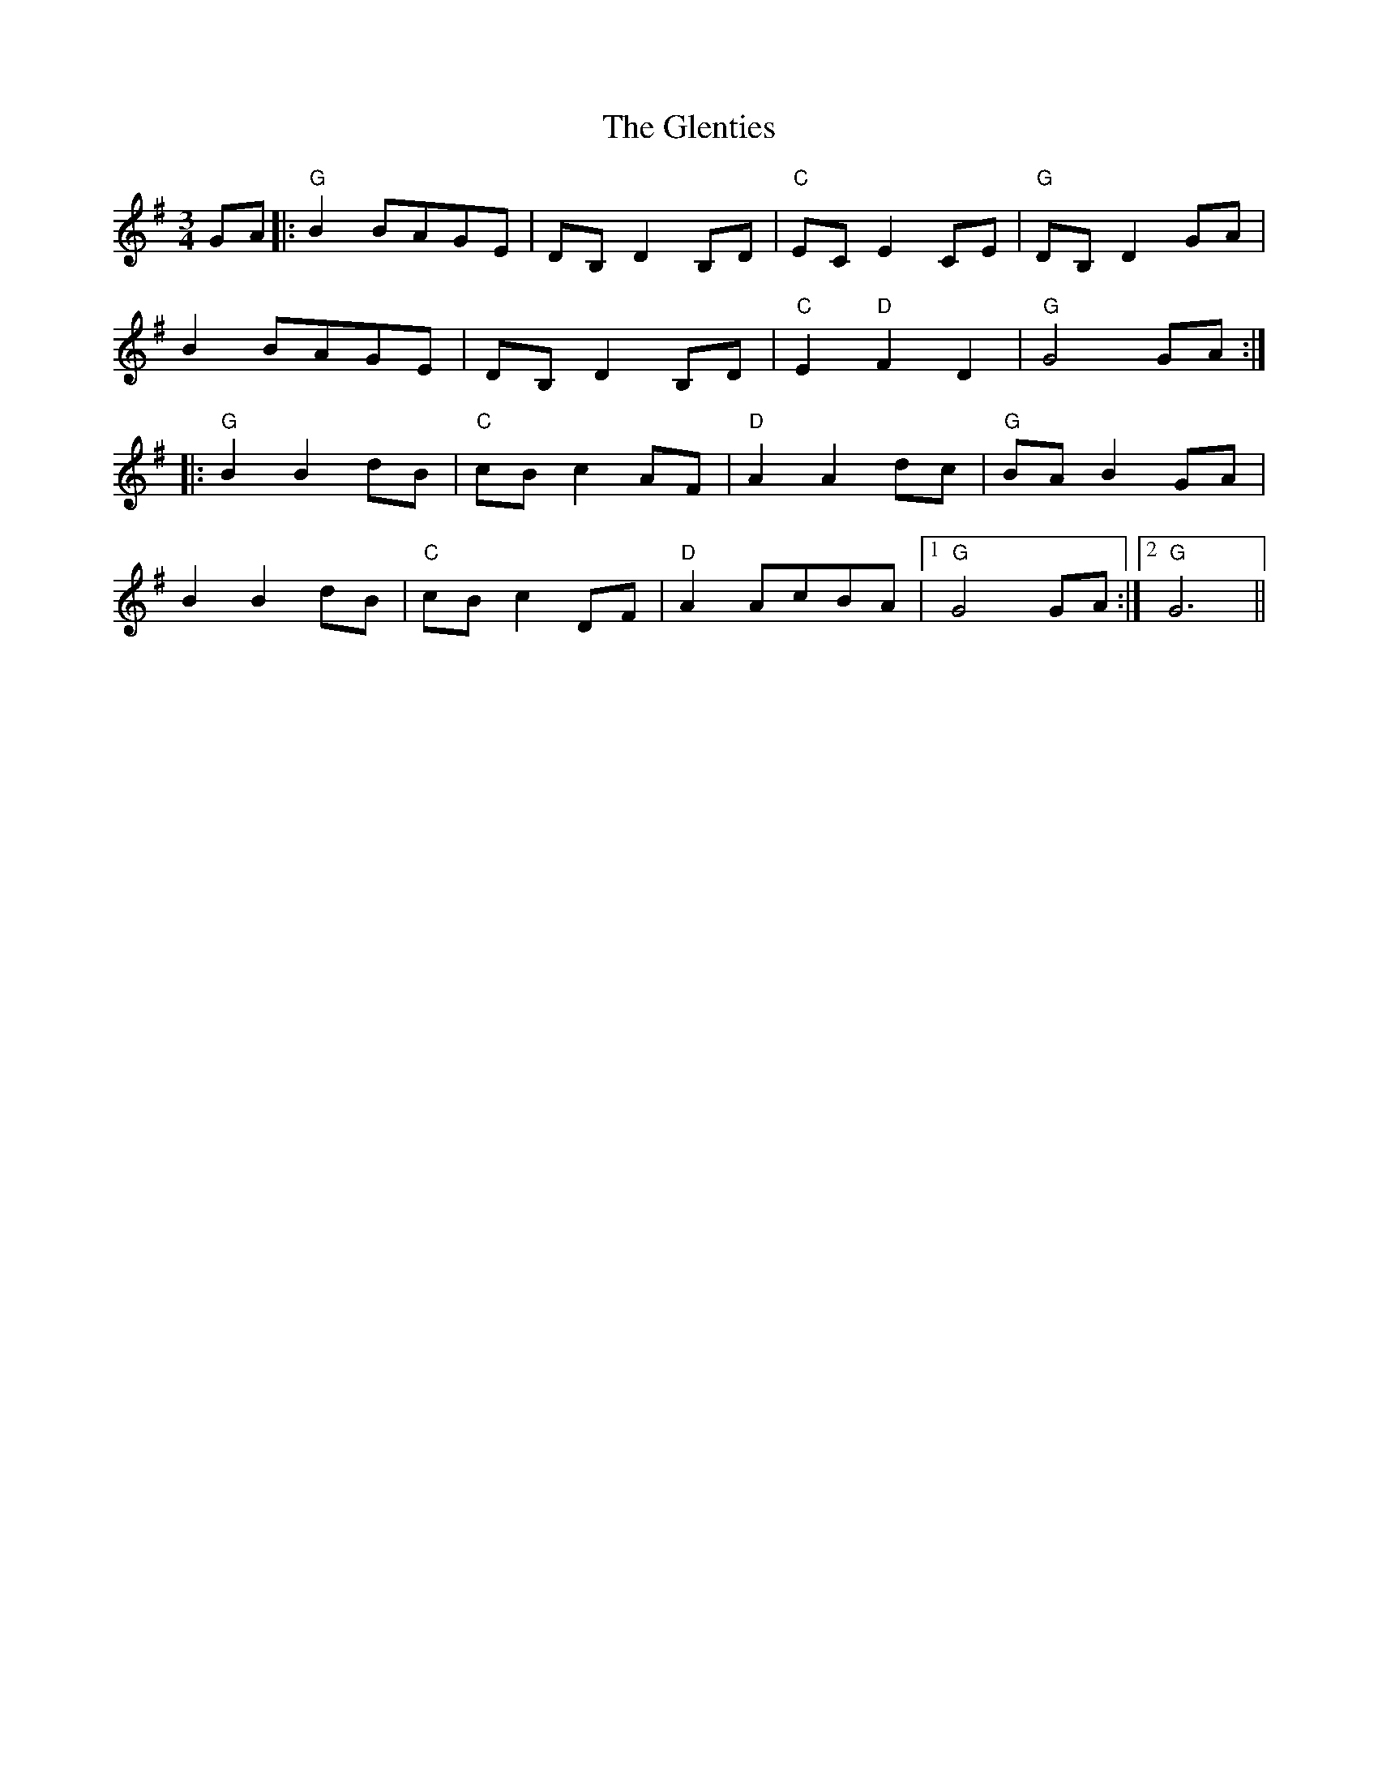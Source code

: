 X: 15532
T: Glenties, The
R: mazurka
M: 3/4
K: Gmajor
GA|:"G"B2BAGE|DB, D2B,D|"C"EC E2CE|"G"DB, D2GA|
B2BAGE|DB, D2B,D|"C"E2"D"F2D2|"G"G4GA:|
|:"G"B2B2dB|"C"cB c2AF|"D"A2A2dc|"G"BA B2GA|
B2B2dB|"C"cB c2DF|"D"A2AcBA|1 "G"G4GA:|2 "G"G6||

